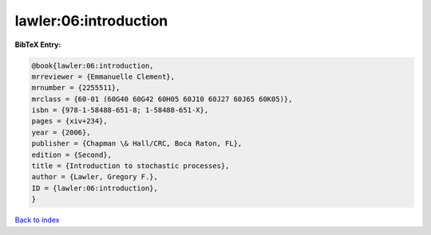 lawler:06:introduction
======================

.. :cite:t:`lawler:06:introduction`

.. bibliography:: ../../All.bib

**BibTeX Entry:**

.. code-block:: bibtex

   @book{lawler:06:introduction,
   mrreviewer = {Emmanuelle Clement},
   mrnumber = {2255511},
   mrclass = {60-01 (60G40 60G42 60H05 60J10 60J27 60J65 60K05)},
   isbn = {978-1-58488-651-8; 1-58488-651-X},
   pages = {xiv+234},
   year = {2006},
   publisher = {Chapman \& Hall/CRC, Boca Raton, FL},
   edition = {Second},
   title = {Introduction to stochastic processes},
   author = {Lawler, Gregory F.},
   ID = {lawler:06:introduction},
   }

`Back to index <../index>`_
